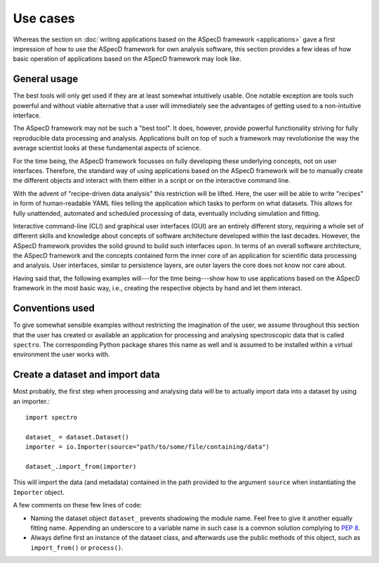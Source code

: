 =========
Use cases
=========

Whereas the section on :doc:`writing applications based on the ASpecD framework <applications>` gave a first impression of how to use the ASpecD framework for own analysis software, this section provides a few ideas of how basic operation of applications based on the ASpecD framework may look like.


General usage
=============

The best tools will only get used if they are at least somewhat intuitively usable. One notable exception are tools such powerful and without viable alternative that a user will immediately see the advantages of getting used to a non-intuitive interface.

The ASpecD framework may not be such a "best tool". It does, however, provide powerful functionality striving for fully reproducible data processing and analysis. Applications built on top of such a framework may revolutionise the way the average scientist looks at these fundamental aspects of science.

For the time being, the ASpecD framework focusses on fully developing these underlying concepts, not on user interfaces. Therefore, the standard way of using applications based on the ASpecD framework will be to manually create the different objects and interact with them either in a script or on the interactive command line.

With the advent of "recipe-driven data analysis" this restriction will be lifted. Here, the user will be able to write "recipes" in form of human-readable YAML files telling the application which tasks to perform on what datasets. This allows for fully unattended, automated and scheduled processing of data, eventually including simulation and fitting.

Interactive command-line (CLI) and graphical user interfaces (GUI) are an entirely different story, requiring a whole set of different skills and knowledge about concepts of software architecture developed within the last decades. However, the ASpecD framework provides the solid ground to build such interfaces upon. In terms of an overall software architecture, the ASpecD framework and the concepts contained form the inner core of an application for scientific data processing and analysis. User interfaces, similar to persistence layers, are outer layers the core does not know nor care about.

Having said that, the following examples will---for the time being---show how to use applications based on the ASpecD framework in the most basic way, i.e., creating the respective objects by hand and let them interact.


Conventions used
================

To give somewhat sensible examples without restricting the imagination of the user, we assume throughout this section that the user has created or available an application for processing and analysing spectroscopic data that is called ``spectro``. The corresponding Python package shares this name as well and is assumed to be installed within a virtual environment the user works with.


Create a dataset and import data
================================

Most probably, the first step when processing and analysing data will be to actually import data into a dataset by using an importer.::

    import spectro

    dataset_ = dataset.Dataset()
    importer = io.Importer(source="path/to/some/file/containing/data")

    dataset_.import_from(importer)

This will import the data (and metadata) contained in the path provided to the argument ``source`` when instantiating the ``Importer`` object.

A few comments on these few lines of code:

* Naming the dataset object ``dataset_`` prevents shadowing the module name. Feel free to give it another equally fitting name. Appending an underscore to a variable name in such case is a common solution complying to `PEP 8 <https://www.python.org/dev/peps/pep-0008/>`_.

* Always define first an instance of the dataset class, and afterwards use the public methods of this object, such as ``import_from()`` or ``process()``.

